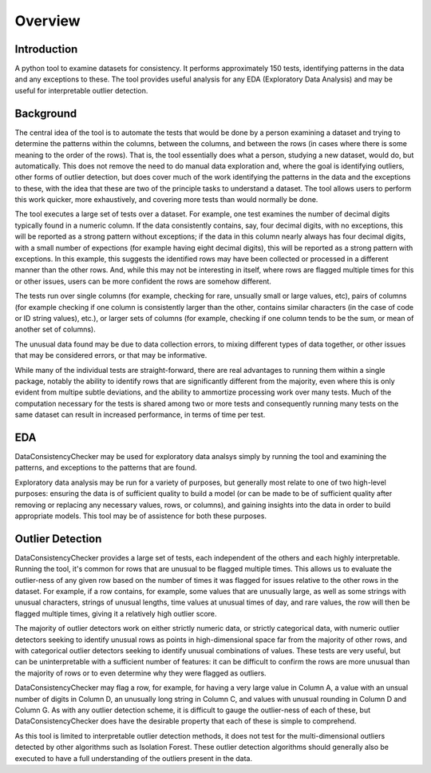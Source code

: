 Overview
===================================

Introduction
----------------------------

A python tool to examine datasets for consistency. It performs approximately 150 tests, identifying patterns in the data and any exceptions to these. The tool provides useful analysis for any EDA (Exploratory Data Analysis) and may be useful for interpretable outlier detection.

Background
-------------

The central idea of the tool is to automate the tests that would be done by a person examining a dataset and trying to determine the patterns within the columns, between the columns, and between the rows (in cases where there is some meaning to the order of the rows). That is, the tool essentially does what a person, studying a new dataset, would do, but automatically. This does not remove the need to do manual data exploration and, where the goal is identifying outliers, other forms of outlier detection, but does cover much of the work identifying the patterns in the data and the exceptions to these, with the idea that these are two of the principle tasks to understand a dataset. The tool allows users to perform this work quicker, more exhaustively, and covering more tests than would normally be done.

The tool executes a large set of tests over a dataset. For example, one test examines the number of decimal digits typically found in a numeric column. If the data consistently contains, say, four decimal digits, with no exceptions, this will be reported as a strong pattern without exceptions; if the data in this column nearly always has four decimal digits, with a small number of expections (for example having eight decimal digits), this will be reported as a strong pattern with exceptions. In this example, this suggests the identified rows may have been collected or processed in a different manner than the other rows. And, while this may not be interesting in itself, where rows are flagged multiple times for this or other issues, users can be more confident the rows are somehow different.

The tests run over single columns (for example, checking for rare, unsually small or large values, etc), pairs of columns (for example checking if one column is consistently larger than the other, contains similar characters (in the case of code or ID string values), etc.), or larger sets of columns (for example, checking if one column tends to be the sum, or mean of another set of columns).

The unusual data found may be due to data collection errors, to mixing different types of data together, or other issues that may be considered errors, or that may be informative.

While many of the individual tests are straight-forward, there are real advantages to running them within a single package, notably the ability to identify rows that are significantly different from the majority, even where this is only evident from multipe subtle deviations, and the ability to ammortize processing work over many tests. Much of the computation necessary for the tests is shared among two or more tests and consequently running many tests on the same dataset can result in increased performance, in terms of time per test.

EDA
----
DataConsistencyChecker may be used for exploratory data analsys simply by running the tool and examining the patterns, and exceptions to the patterns that are found.

Exploratory data analysis may be run for a variety of purposes, but generally most relate to one of two high-level purposes: ensuring the data is of sufficient quality to build a model (or can be made to be of sufficient quality after removing or replacing any necessary values, rows, or columns), and gaining insights into the data in order to build appropriate models. This tool may be of assistence for both these purposes.

Outlier Detection
-------------------
DataConsistencyChecker provides a large set of tests, each independent of the others and each highly interpretable. Running the tool, it's common for rows that are unusual to be flagged multiple times. This allows us to evaluate the outlier-ness of any given row based on the number of times it was flagged for issues relative to the other rows in the dataset. For example, if a row contains, for example, some values that are unusually large, as well as some strings with unusual characters, strings of unusual lengths, time values at unusual times of day, and rare values, the row will then be flagged multiple times, giving it a relatively high outlier score.

The majority of outlier detectors work on either strictly numeric data, or strictly categorical data, with numeric outlier detectors seeking to identify unusual rows as points in high-dimensional space far from the majority of other rows, and with categorical outlier detectors seeking to identify unusual combinations of values. These tests are very useful, but can be uninterpretable with a sufficient number of features: it can be difficult to confirm the rows are more unusual than the majority of rows or to even determine why they were flagged as outliers.

DataConsistencyChecker may flag a row, for example, for having a very large value in Column A, a value with an unsual number of digits in Column D, an unusually long string in Column C, and values with unusual rounding in Column D and Column G. As with any outlier detection scheme, it is difficult to gauge the outlier-ness of each of these, but DataConsistencyChecker does have the desirable property that each of these is simple to comprehend.

As this tool is limited to interpretable outlier detection methods, it does not test for the multi-dimensional outliers detected by other algorithms such as Isolation Forest. These outlier detection algorithms should generally also be executed to have a full understanding of the outliers present in the data.
